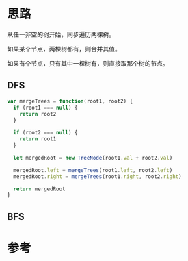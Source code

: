 * 思路
从任一非空的树开始，同步遍历两棵树。

如果某个节点，两棵树都有，则合并其值。

如果有个节点，只有其中一棵树有，则直接取那个树的节点。

** DFS
#+begin_src js
  var mergeTrees = function(root1, root2) {
    if (root1 === null) {
      return root2
    }

    if (root2 === null) {
      return root1
    }

    let mergedRoot = new TreeNode(root1.val + root2.val)

    mergedRoot.left = mergeTrees(root1.left, root2.left)
    mergedRoot.right = mergeTrees(root1.right, root2.right)

    return mergedRoot
  }
#+end_src

** BFS

* 参考

